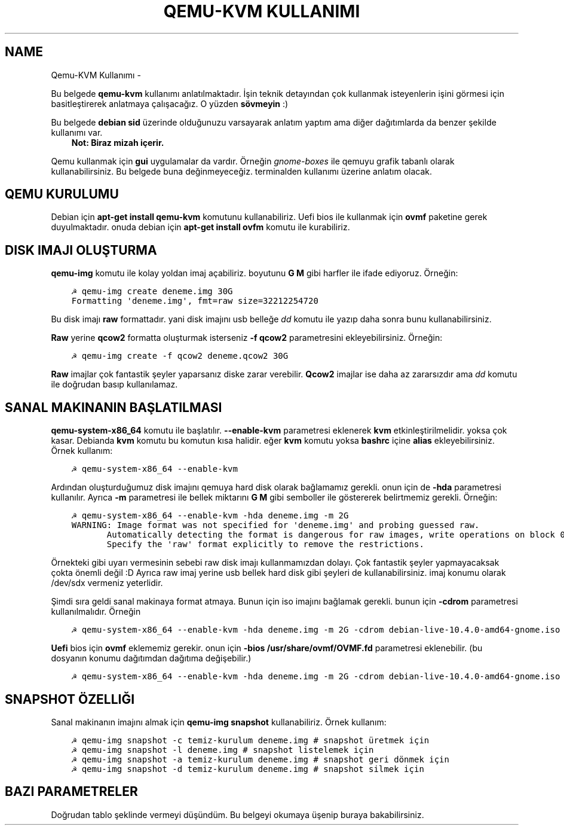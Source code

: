 .\" Man page generated from reStructuredText.
.
.
.nr rst2man-indent-level 0
.
.de1 rstReportMargin
\\$1 \\n[an-margin]
level \\n[rst2man-indent-level]
level margin: \\n[rst2man-indent\\n[rst2man-indent-level]]
-
\\n[rst2man-indent0]
\\n[rst2man-indent1]
\\n[rst2man-indent2]
..
.de1 INDENT
.\" .rstReportMargin pre:
. RS \\$1
. nr rst2man-indent\\n[rst2man-indent-level] \\n[an-margin]
. nr rst2man-indent-level +1
.\" .rstReportMargin post:
..
.de UNINDENT
. RE
.\" indent \\n[an-margin]
.\" old: \\n[rst2man-indent\\n[rst2man-indent-level]]
.nr rst2man-indent-level -1
.\" new: \\n[rst2man-indent\\n[rst2man-indent-level]]
.in \\n[rst2man-indent\\n[rst2man-indent-level]]u
..
.TH "QEMU-KVM KULLANIMI"  "" ""
.SH NAME
Qemu-KVM Kullanımı \- 
.sp
Bu belgede \fBqemu\-kvm\fP kullanımı anlatılmaktadır. İşin teknik detayından çok kullanmak isteyenlerin işini görmesi için basitleştirerek anlatmaya çalışacağız. O yüzden \fBsövmeyin\fP :)
.sp
Bu belgede \fBdebian sid\fP üzerinde olduğunuzu varsayarak anlatım yaptım ama diğer dağıtımlarda da benzer şekilde kullanımı var.
.INDENT 0.0
.INDENT 3.5
\fBNot: Biraz mizah içerir.\fP
.UNINDENT
.UNINDENT
.sp
Qemu kullanmak için \fBgui\fP uygulamalar da vardır. Örneğin \fIgnome\-boxes\fP ile qemuyu grafik tabanlı olarak kullanabilirsiniz. Bu belgede buna değinmeyeceğiz. terminalden kullanımı üzerine anlatım olacak.
.SH QEMU KURULUMU
.sp
Debian için \fBapt\-get install qemu\-kvm\fP komutunu kullanabiliriz. Uefi bios ile kullanmak için \fBovmf\fP paketine gerek duyulmaktadır. onuda debian için \fBapt\-get install ovfm\fP komutu ile kurabiliriz.
.SH DISK IMAJI OLUŞTURMA
.sp
\fBqemu\-img\fP komutu ile kolay yoldan imaj açabiliriz. boyutunu \fBG\fP \fBM\fP gibi harfler ile ifade ediyoruz. Örneğin:
.INDENT 0.0
.INDENT 3.5
.sp
.nf
.ft C
☭ qemu\-img create deneme.img 30G
Formatting \(aqdeneme.img\(aq, fmt=raw size=32212254720
.ft P
.fi
.UNINDENT
.UNINDENT
.sp
Bu disk imajı \fBraw\fP formattadır. yani disk imajını usb belleğe \fIdd\fP komutu ile yazıp daha sonra bunu kullanabilirsiniz.
.sp
\fBRaw\fP yerine \fBqcow2\fP formatta oluşturmak isterseniz \fB\-f qcow2\fP parametresini ekleyebilirsiniz. Örneğin:
.INDENT 0.0
.INDENT 3.5
.sp
.nf
.ft C
☭ qemu\-img create \-f qcow2 deneme.qcow2 30G
.ft P
.fi
.UNINDENT
.UNINDENT
.sp
\fBRaw\fP imajlar çok fantastik şeyler yaparsanız diske zarar verebilir. \fBQcow2\fP imajlar ise daha az zararsızdır ama \fIdd\fP komutu ile doğrudan basıp kullanılamaz.
.SH SANAL MAKINANIN BAŞLATILMASI
.sp
\fBqemu\-system\-x86_64\fP komutu ile başlatılır. \fB\-\-enable\-kvm\fP parametresi eklenerek \fBkvm\fP etkinleştirilmelidir. yoksa çok kasar. Debianda \fBkvm\fP komutu bu komutun kısa halidir. eğer \fBkvm\fP komutu yoksa \fBbashrc\fP içine \fBalias\fP ekleyebilirsiniz. Örnek kullanım:
.INDENT 0.0
.INDENT 3.5
.sp
.nf
.ft C
☭ qemu\-system\-x86_64 \-\-enable\-kvm
.ft P
.fi
.UNINDENT
.UNINDENT
.sp
Ardından oluşturduğumuz disk imajını qemuya hard disk olarak bağlamamız gerekli. onun için de \fB\-hda\fP parametresi kullanılır. Ayrıca \fB\-m\fP parametresi ile bellek miktarını \fBG\fP \fBM\fP gibi semboller ile göstererek belirtmemiz gerekli. Örneğin:
.INDENT 0.0
.INDENT 3.5
.sp
.nf
.ft C
☭ qemu\-system\-x86_64 \-\-enable\-kvm \-hda deneme.img \-m 2G
WARNING: Image format was not specified for \(aqdeneme.img\(aq and probing guessed raw.
       Automatically detecting the format is dangerous for raw images, write operations on block 0 will be restricted.
       Specify the \(aqraw\(aq format explicitly to remove the restrictions.
.ft P
.fi
.UNINDENT
.UNINDENT
.sp
Örnekteki gibi uyarı vermesinin sebebi raw disk imajı kullanmamızdan dolayı. Çok fantastik şeyler yapmayacaksak çokta önemli değil :D Ayrıca raw imaj yerine usb bellek hard disk gibi şeyleri de kullanabilirsiniz. imaj konumu olarak /dev/sdx vermeniz yeterlidir.
.sp
Şimdi sıra geldi sanal makinaya format atmaya. Bunun için iso imajını bağlamak gerekli. bunun için \fB\-cdrom\fP parametresi kullanılmalıdır. Örneğin
.INDENT 0.0
.INDENT 3.5
.sp
.nf
.ft C
☭ qemu\-system\-x86_64 \-\-enable\-kvm \-hda deneme.img \-m 2G \-cdrom debian\-live\-10.4.0\-amd64\-gnome.iso
.ft P
.fi
.UNINDENT
.UNINDENT
.sp
\fBUefi\fP bios için \fBovmf\fP eklememiz gerekir. onun için \fB\-bios /usr/share/ovmf/OVMF.fd\fP parametresi eklenebilir. (bu dosyanın konumu dağıtımdan dağıtıma değişebilir.)
.INDENT 0.0
.INDENT 3.5
.sp
.nf
.ft C
☭ qemu\-system\-x86_64 \-\-enable\-kvm \-hda deneme.img \-m 2G \-cdrom debian\-live\-10.4.0\-amd64\-gnome.iso \-bios /usr/share/ovmf/OVMF.fd
.ft P
.fi
.UNINDENT
.UNINDENT
.SH SNAPSHOT ÖZELLIĞI
.sp
Sanal makinanın imajını almak için \fBqemu\-img snapshot\fP kullanabiliriz. Örnek kullanım:
.INDENT 0.0
.INDENT 3.5
.sp
.nf
.ft C
☭ qemu\-img snapshot \-c temiz\-kurulum deneme.img # snapshot üretmek için
☭ qemu\-img snapshot \-l deneme.img # snapshot listelemek için
☭ qemu\-img snapshot \-a temiz\-kurulum deneme.img # snapshot geri dönmek için
☭ qemu\-img snapshot \-d temiz\-kurulum deneme.img # snapshot silmek için
.ft P
.fi
.UNINDENT
.UNINDENT
.SH BAZI PARAMETRELER
.sp
Doğrudan tablo şeklinde vermeyi düşündüm. Bu belgeyi okumaya üşenip buraya bakabilirsiniz.
.TS
center;
|l|l|.
_
T{
Parametre
T}	T{
Anlamı
T}
_
T{
\-boot d
T}	T{
cdrom ile başlat
T}
_
T{
\-boot c
T}	T{
hdd ile başlat
T}
_
T{
\-m 3G
T}	T{
3gb ram kullan
T}
_
T{
\-\-enable\-kvm
T}	T{
KVM etkinleştir
T}
_
T{
\-cdrom xx
T}	T{
iso dosyasını cdrom olarak ayarla
T}
_
T{
\-hda xx
T}	T{
birinci hard disk imajı
T}
_
T{
\-hdb xx
T}	T{
ikinci hard disk imajı
T}
_
T{
\-hdc xx
T}	T{
üçüncü hard disk imajı
T}
_
T{
\-hdd xx
T}	T{
dördüncü disk imajı
T}
_
T{
\-cpu host
T}	T{
yerel makinadın işlemci ismini sanal makinada kullan
T}
_
T{
\-smp cores=2
T}	T{
çift çekirdek kullan
T}
_
T{
\-vga cirrus
T}	T{
ekran kartı olarak cirrus göster
T}
_
T{
\-vga vmware
T}	T{
ekran kartı olarak vmware göster
T}
_
T{
\-display vnc:0
T}	T{
görüntüyü vnc üzerinden al (5900 portundan)
T}
_
T{
\-soundhw ac97
T}	T{
ses kartı olarak ac97 ekle
T}
_
T{
\-nic user,hostfwd=tcp::2222\-:22
T}	T{
Sanal makinadaki 22 portunu hostun 2222 portuna yönlendir
T}
_
T{
\-bios /usr/share/ovmf/OVMF.fd
T}	T{
UEFI olarak başlat
T}
_
.TE
.\" Generated by docutils manpage writer.
.
